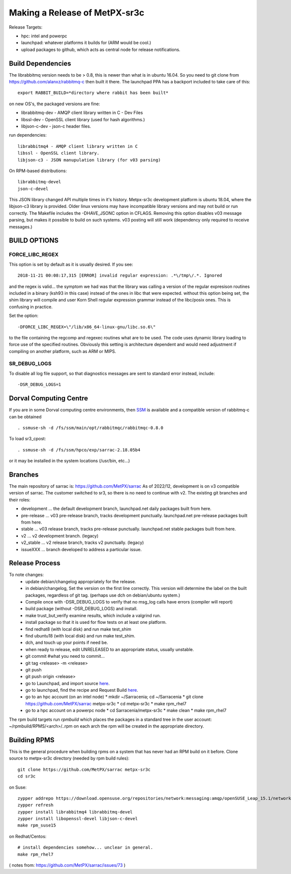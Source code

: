 
------------------------------
Making a Release of MetPX-sr3c
------------------------------

Release Targets:

* hpc: intel and powerpc
* launchpad: whatever platforms it builds for (ARM would be cool.)
* upload packages to github, which acts as central node for release notifications.


Build Dependencies
------------------

The librabbitmq version needs to be > 0.8,  this is newer than what is in
ubuntu 16.04. So you need to git clone from https://github.com/alanxz/rabbitmq-c
then built it there. The launchpad PPA has a backport included to take care of
this::

  export RABBIT_BUILD=*directory where rabbit has been built*

on new OS's, the packaged versions are fine:

* librabbitmq-dev - AMQP client library written in C - Dev Files
* libssl-dev  - OpenSSL client library (used for hash algorithms.)
* libjson-c-dev - json-c header files.

run dependencies::

  librabbitmq4 - AMQP client library written in C
  libssl - OpenSSL client library.
  libjson-c3 - JSON manupulation library (for v03 parsing)

On RPM-based distributions::
  
  librabbitmq-devel
  json-c-devel

This JSON library changed API multiple times in it's history. Metpx-sr3c development
platform is ubuntu 18.04, where the libjson-c3 library is provided.  Older linux
versions may have incompatible library versions and may not build or run correctly.
The Makefile includes the -DHAVE_JSONC option in CFLAGS.  Removing this option
disables v03 message parsing, but makes it possible to build on such systems.
v03 posting will still work (dependency only required to receive messages.)

BUILD OPTIONS
-------------

FORCE_LIBC_REGEX
~~~~~~~~~~~~~~~~

This option is set by default as it is usually desired.
If you see::

  2018-11-21 00:08:17,315 [ERROR] invalid regular expression: .*\/tmp\/.*. Ignored

and the regex is valid... the symptom we had was that the library was
calling a version of the regular expresison routines included in a binary
(ksh93 in this case) instead of the ones in libc that were expected.
without this option being set, the shim library will compile and user
Korn Shell regular expression grammar instead of the libc/posix ones.
This is confusing in practice.

Set the option::
   
   -DFORCE_LIBC_REGEX=\"/lib/x86_64-linux-gnu/libc.so.6\" 

to the file containing the regcomp and regexec routines what are to be 
used. The code uses dynamic library loading to force use of the specified
routines. Obviously this setting is architecture dependent and would
need adjustment if compiling on another platform, such as ARM or MIPS.
 
SR_DEBUG_LOGS
~~~~~~~~~~~~~

To disable all log file support, so that diagnostics messages 
are sent to standard error instead, include::

  -DSR_DEBUG_LOGS=1


Dorval Computing Centre
-----------------------

If you are in some Dorval computing centre environments, then 
`SSM <https://expl.info/display/SSM>`_ is available and a compatible version
of rabbitmq-c can be obtained ::

  . ssmuse-sh -d /fs/ssm/main/opt/rabbitmqc/rabbitmqc-0.8.0
 
To load sr3_cpost::

  . ssmuse-sh -d /fs/ssm/hpco/exp/sarrac-2.18.05b4
 
or it may be installed in the system locations (/usr/bin, etc...)


Branches
--------

The main repository of sarrac is: https://github.com/MetPX/sarrac
As of 2022/12, development is on v3 compatible version of sarrac.
The customer switched to sr3, so there is no need to continue with v2.
The existing git branches and their roles:

* development ... the default development branch, launchpad.net daily packages built from here.
* pre-release ... v03 pre-release branch, tracks development punctually. launchpad.net pre-release packages built from here.
* stable ... v03 release branch, tracks pre-release punctually. launchpad.net stable packages built from here.
* v2 ... v2 development branch. (legacy)
* v2_stable ... v2 release branch, tracks v2 punctually. (legacy)
* issueXXX ... branch developed to address a particular issue.


Release Process
---------------

To note changes:
  - update debian/changelog appropriately for the release. 
  - in debian/changelog, Set the version on the first line correctly. This version will determine the label on the built packages, regardless of git tag. (perhaps use dch on debian/ubuntu system.)
  - Compile once with -DSR_DEBUG_LOGS to verify that no msg_log calls have errors (compiler will report)
  - build package (without -DSR_DEBUG_LOGS) and install.
  - make trust_but_verify
    examine results, which include a valgrind run.
  - install package so that it is used for flow tests on at least one platform.
  - find redhat8 (with local disk) and run make test_shim
  - find ubuntu18 (with local disk) and run make test_shim.
  - dch, and touch up your points if need be.
  - when ready to release, edit UNRELEASED to an appropriate status, usually unstable.
  - git commit #what you need to commit...
  - git tag <release> -m <release>
  - git push
  - git push origin <release>

  - go to Launchpad, and import source `here <https://code.launchpad.net/~ssc-hpc-chp-spc/metpx-sarrac/+git/master>`_.
  - go to launchpad, find the recipe and Request Build `here <https://code.launchpad.net/~ssc-hpc-chp-spc/+recipe/metpx-sr3c-pre-release>`_.
  - go to an hpc account (on an intel node)
    * mkdir ~/Sarracenia;  cd ~/Sarracenia
    * git clone https://github.com/MetPX/sarrac metpx-sr3c
    * cd metpx-sr3c
    * make rpm_rhel7 
  - go to a hpc account on a powerpc node
    * cd Sarracenia/metpx-sr3c
    * make clean
    * make rpm_rhel7

The rpm build targets run *rpmbuild* which places the packages in a standard tree in the user account:
~/rpmbuild/RPMS/<arch>/..rpm on each arch the rpm will be created in the appropriate directory.








Building RPMS
-------------

This is the general procedure when building rpms on a system that has never
had an RPM build on it before.
Clone source to metpx-sr3c directory (needed by rpm build rules)::

  git clone https://github.com/MetPX/sarrac metpx-sr3c
  cd sr3c

on Suse::

  zypper addrepo https://download.opensuse.org/repositories/network:messaging:amqp/openSUSE_Leap_15.1/network:messaging:amqp.repo
  zypper refresh
  zypper install librabbitmq4 librabbitmq-devel
  zypper install libopenssl-devel libjson-c-devel
  make rpm_suse15

on Redhat/Centos::

  # install dependencies somehow... unclear in general.
  make rpm_rhel7


( notes from: https://github.com/MetPX/sarrac/issues/73 )

